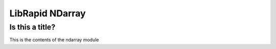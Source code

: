 ======================
LibRapid NDarray
======================


Is this a title?
----------------

This is the contents of the ndarray module
